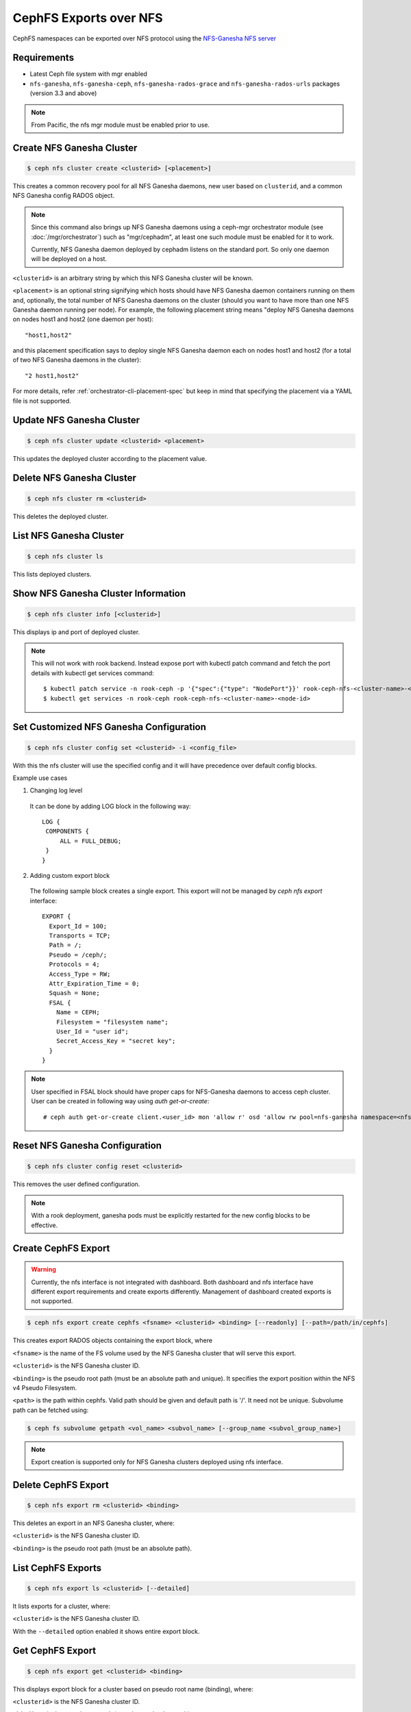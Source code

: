 =======================
CephFS Exports over NFS
=======================

CephFS namespaces can be exported over NFS protocol using the `NFS-Ganesha NFS server`_

Requirements
============

-  Latest Ceph file system with mgr enabled
-  ``nfs-ganesha``, ``nfs-ganesha-ceph``, ``nfs-ganesha-rados-grace`` and
   ``nfs-ganesha-rados-urls`` packages (version 3.3 and above)

.. note:: From Pacific, the nfs mgr module must be enabled prior to use.

Create NFS Ganesha Cluster
==========================

.. code:: bash

    $ ceph nfs cluster create <clusterid> [<placement>]

This creates a common recovery pool for all NFS Ganesha daemons, new user based on
``clusterid``, and a common NFS Ganesha config RADOS object.

.. note:: Since this command also brings up NFS Ganesha daemons using a ceph-mgr
   orchestrator module (see :doc:`/mgr/orchestrator`) such as "mgr/cephadm", at
   least one such module must be enabled for it to work.

   Currently, NFS Ganesha daemon deployed by cephadm listens on the standard
   port. So only one daemon will be deployed on a host.

``<clusterid>`` is an arbitrary string by which this NFS Ganesha cluster will be
known.

``<placement>`` is an optional string signifying which hosts should have NFS Ganesha
daemon containers running on them and, optionally, the total number of NFS
Ganesha daemons on the cluster (should you want to have more than one NFS Ganesha
daemon running per node). For example, the following placement string means
"deploy NFS Ganesha daemons on nodes host1 and host2 (one daemon per host)::

    "host1,host2"

and this placement specification says to deploy single NFS Ganesha daemon each
on nodes host1 and host2 (for a total of two NFS Ganesha daemons in the
cluster)::

    "2 host1,host2"

For more details, refer :ref:`orchestrator-cli-placement-spec` but keep
in mind that specifying the placement via a YAML file is not supported.

Update NFS Ganesha Cluster
==========================

.. code:: bash

    $ ceph nfs cluster update <clusterid> <placement>

This updates the deployed cluster according to the placement value.

Delete NFS Ganesha Cluster
==========================

.. code:: bash

    $ ceph nfs cluster rm <clusterid>

This deletes the deployed cluster.

List NFS Ganesha Cluster
========================

.. code:: bash

    $ ceph nfs cluster ls

This lists deployed clusters.

Show NFS Ganesha Cluster Information
====================================

.. code:: bash

    $ ceph nfs cluster info [<clusterid>]

This displays ip and port of deployed cluster.

.. note:: This will not work with rook backend. Instead expose port with
   kubectl patch command and fetch the port details with kubectl get services
   command::

   $ kubectl patch service -n rook-ceph -p '{"spec":{"type": "NodePort"}}' rook-ceph-nfs-<cluster-name>-<node-id>
   $ kubectl get services -n rook-ceph rook-ceph-nfs-<cluster-name>-<node-id>

Set Customized NFS Ganesha Configuration
========================================

.. code:: bash

    $ ceph nfs cluster config set <clusterid> -i <config_file>

With this the nfs cluster will use the specified config and it will have
precedence over default config blocks.

Example use cases

1) Changing log level

  It can be done by adding LOG block in the following way::

   LOG {
    COMPONENTS {
        ALL = FULL_DEBUG;
    }
   }

2) Adding custom export block

  The following sample block creates a single export. This export will not be
  managed by `ceph nfs export` interface::

   EXPORT {
     Export_Id = 100;
     Transports = TCP;
     Path = /;
     Pseudo = /ceph/;
     Protocols = 4;
     Access_Type = RW;
     Attr_Expiration_Time = 0;
     Squash = None;
     FSAL {
       Name = CEPH;
       Filesystem = "filesystem name";
       User_Id = "user id";
       Secret_Access_Key = "secret key";
     }
   }

.. note:: User specified in FSAL block should have proper caps for NFS-Ganesha
   daemons to access ceph cluster. User can be created in following way using
   `auth get-or-create`::

         # ceph auth get-or-create client.<user_id> mon 'allow r' osd 'allow rw pool=nfs-ganesha namespace=<nfs_cluster_name>, allow rw tag cephfs data=<fs_name>' mds 'allow rw path=<export_path>'

Reset NFS Ganesha Configuration
===============================

.. code:: bash

    $ ceph nfs cluster config reset <clusterid>

This removes the user defined configuration.

.. note:: With a rook deployment, ganesha pods must be explicitly restarted
   for the new config blocks to be effective.

Create CephFS Export
====================

.. warning:: Currently, the nfs interface is not integrated with dashboard. Both
   dashboard and nfs interface have different export requirements and
   create exports differently. Management of dashboard created exports is not
   supported.

.. code:: bash

    $ ceph nfs export create cephfs <fsname> <clusterid> <binding> [--readonly] [--path=/path/in/cephfs]

This creates export RADOS objects containing the export block, where

``<fsname>`` is the name of the FS volume used by the NFS Ganesha cluster
that will serve this export.

``<clusterid>`` is the NFS Ganesha cluster ID.

``<binding>`` is the pseudo root path (must be an absolute path and unique).
It specifies the export position within the NFS v4 Pseudo Filesystem.

``<path>`` is the path within cephfs. Valid path should be given and default
path is '/'. It need not be unique. Subvolume path can be fetched using:

.. code::

   $ ceph fs subvolume getpath <vol_name> <subvol_name> [--group_name <subvol_group_name>]

.. note:: Export creation is supported only for NFS Ganesha clusters deployed using nfs interface.

Delete CephFS Export
====================

.. code:: bash

    $ ceph nfs export rm <clusterid> <binding>

This deletes an export in an NFS Ganesha cluster, where:

``<clusterid>`` is the NFS Ganesha cluster ID.

``<binding>`` is the pseudo root path (must be an absolute path).

List CephFS Exports
===================

.. code:: bash

    $ ceph nfs export ls <clusterid> [--detailed]

It lists exports for a cluster, where:

``<clusterid>`` is the NFS Ganesha cluster ID.

With the ``--detailed`` option enabled it shows entire export block.

Get CephFS Export
=================

.. code:: bash

    $ ceph nfs export get <clusterid> <binding>

This displays export block for a cluster based on pseudo root name (binding),
where:

``<clusterid>`` is the NFS Ganesha cluster ID.

``<binding>`` is the pseudo root path (must be an absolute path).


Update CephFS Export
====================

.. code:: bash

    $ ceph nfs export update -i <json_file>

This updates the cephfs export specified in the json file. Export in json
format can be fetched with above get command. For example::

   $ ceph nfs export get vstart /cephfs > update_cephfs_export.json
   $ cat update_cephfs_export.json
   {
     "export_id": 1,
     "path": "/",
     "cluster_id": "vstart",
     "pseudo": "/cephfs",
     "access_type": "RW",
     "squash": "no_root_squash",
     "security_label": true,
     "protocols": [
       4
     ],
     "transports": [
       "TCP"
     ],
     "fsal": {
       "name": "CEPH",
       "user_id": "vstart1",
       "fs_name": "a",
       "sec_label_xattr": ""
     },
     "clients": []
   }
   # Here in the fetched export, pseudo and access_type is modified. Then the modified file is passed to update interface
   $ ceph nfs export update -i update_cephfs_export.json
   $ cat update_cephfs_export.json
   {
     "export_id": 1,
     "path": "/",
     "cluster_id": "vstart",
     "pseudo": "/cephfs_testing",
     "access_type": "RO",
     "squash": "no_root_squash",
     "security_label": true,
     "protocols": [
       4
     ],
     "transports": [
       "TCP"
     ],
     "fsal": {
       "name": "CEPH",
       "user_id": "vstart1",
       "fs_name": "a",
       "sec_label_xattr": ""
     },
     "clients": []
   }


Configuring NFS Ganesha to export CephFS with vstart
====================================================

1) Using ``cephadm``

    .. code:: bash

        $ MDS=1 MON=1 OSD=3 NFS=1 ../src/vstart.sh -n -d --cephadm

    This will deploy a single NFS Ganesha daemon using ``vstart.sh``, where
    the daemon will listen on the default NFS Ganesha port.

2) Using test orchestrator

    .. code:: bash

       $ MDS=1 MON=1 OSD=3 NFS=1 ../src/vstart.sh -n -d

    Environment variable ``NFS`` is the number of NFS Ganesha daemons to be
    deployed, each listening on a random port.

    .. note:: NFS Ganesha packages must be pre-installed for this to work.

Mount
=====

After the exports are successfully created and NFS Ganesha daemons are no longer in
grace period. The exports can be mounted by

.. code:: bash

    $ mount -t nfs -o port=<ganesha-port> <ganesha-host-name>:<ganesha-pseudo-path> <mount-point>

.. note:: Only NFS v4.0+ is supported.

Troubleshooting
===============

Checking NFS-Ganesha logs with

1) ``cephadm``

   .. code:: bash

      $ cephadm logs --fsid <fsid> --name nfs.<cluster_id>.hostname

2) ``rook``

   .. code:: bash

      $ kubectl logs -n rook-ceph rook-ceph-nfs-<cluster_id>-<node_id> nfs-ganesha

Log level can be changed using `nfs cluster config set` command.

.. _NFS-Ganesha NFS Server: https://github.com/nfs-ganesha/nfs-ganesha/wiki
